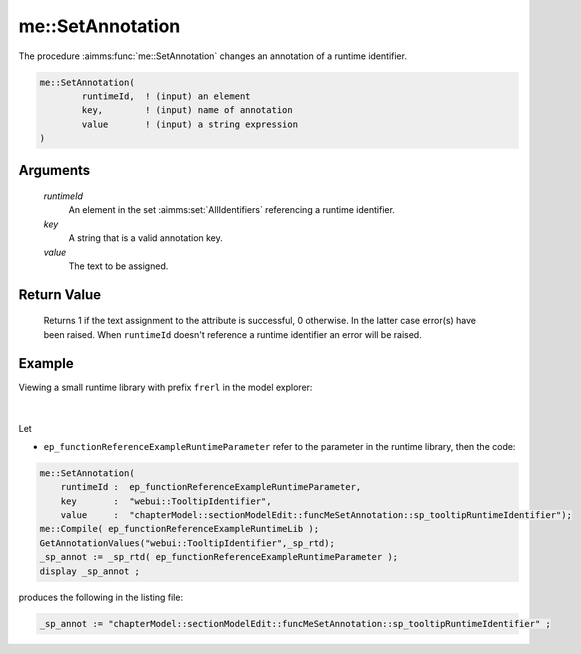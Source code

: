 .. aimms:function:: me::SetAnnotation(runtimeId, key, value)

.. _me::SetAnnotation:

me::SetAnnotation
=================

The procedure :aimms:func:`me::SetAnnotation` changes an annotation of a runtime
identifier.

.. code-block:: aimms

    me::SetAnnotation(
            runtimeId,  ! (input) an element
            key,        ! (input) name of annotation
            value       ! (input) a string expression
    )

Arguments
---------

    *runtimeId*
        An element in the set :aimms:set:`AllIdentifiers` referencing a runtime identifier.

    *key*
        A string that is a valid annotation key.

    *value*
        The text to be assigned.  

Return Value
------------

    Returns 1 if the text assignment to the attribute is successful, 0
    otherwise. In the latter case error(s) have been raised. When
    ``runtimeId`` doesn't reference a runtime identifier an error will be
    raised.


Example
-------

Viewing a small runtime library with prefix ``frerl`` in the model explorer:

.. figure:: images/runtimelib-setup.png
    :align: center

|

Let 

*   ``ep_functionReferenceExampleRuntimeParameter`` refer to the parameter in the runtime library, then the code:

.. code-block:: aimms

    me::SetAnnotation(
        runtimeId :  ep_functionReferenceExampleRuntimeParameter, 
        key       :  "webui::TooltipIdentifier", 
        value     :  "chapterModel::sectionModelEdit::funcMeSetAnnotation::sp_tooltipRuntimeIdentifier");
    me::Compile( ep_functionReferenceExampleRuntimeLib );
    GetAnnotationValues("webui::TooltipIdentifier",_sp_rtd);
    _sp_annot := _sp_rtd( ep_functionReferenceExampleRuntimeParameter );
    display _sp_annot ;

produces the following in the listing file:

.. code-block:: aimms

    _sp_annot := "chapterModel::sectionModelEdit::funcMeSetAnnotation::sp_tooltipRuntimeIdentifier" ;


.. seealso::

    - :aimms:func:`me::ChangeType`.  
    - :aimms:func:`me::Rename`.
    - Generic references for model edit functions can be found on the `index page <https://documentation.aimms.com/functionreference/model-handling/model-edit-functions/index.html>`_.
